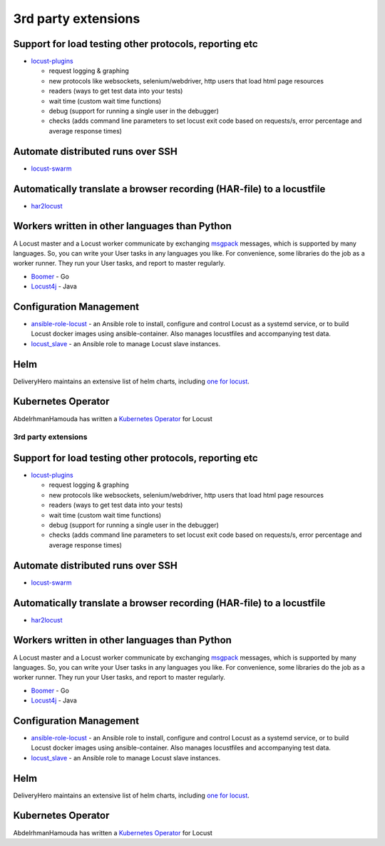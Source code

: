 ====================
3rd party extensions
====================

Support for load testing other protocols, reporting etc
-------------------------------------------------------

-  `locust-plugins <https://github.com/SvenskaSpel/locust-plugins/>`__

   -  request logging & graphing
   -  new protocols like websockets, selenium/webdriver, http users that
      load html page resources
   -  readers (ways to get test data into your tests)
   -  wait time (custom wait time functions)
   -  debug (support for running a single user in the debugger)
   -  checks (adds command line parameters to set locust exit code based
      on requests/s, error percentage and average response times)

Automate distributed runs over SSH
----------------------------------

-  `locust-swarm <https://github.com/SvenskaSpel/locust-swarm/>`__

Automatically translate a browser recording (HAR-file) to a locustfile
----------------------------------------------------------------------

-  `har2locust <https://github.com/SvenskaSpel/har2locust>`__

Workers written in other languages than Python
----------------------------------------------

A Locust master and a Locust worker communicate by exchanging
`msgpack <http://msgpack.org/>`__ messages, which is supported by many
languages. So, you can write your User tasks in any languages you like.
For convenience, some libraries do the job as a worker runner. They run
your User tasks, and report to master regularly.

-  `Boomer <https://github.com/myzhan/boomer/>`__ - Go
-  `Locust4j <https://github.com/myzhan/locust4j>`__ - Java

Configuration Management
------------------------

-  `ansible-role-locust <https://github.com/tinx/ansible-role-locust>`__
   - an Ansible role to install, configure and control Locust as a
   systemd service, or to build Locust docker images using
   ansible-container. Also manages locustfiles and accompanying test
   data.
-  `locust_slave <https://github.com/tinx/locust_slave>`__ - an Ansible
   role to manage Locust slave instances.

Helm
----

DeliveryHero maintains an extensive list of helm charts, including `one
for
locust <https://github.com/deliveryhero/helm-charts/tree/master/stable/locust>`__.

Kubernetes Operator
-------------------

AbdelrhmanHamouda has written a `Kubernetes
Operator <https://github.com/AbdelrhmanHamouda/locust-k8s-operator>`__
for Locust

.. _rd-party-extensions-1:

3rd party extensions
====================

.. _support-for-load-testing-other-protocols-reporting-etc-1:

Support for load testing other protocols, reporting etc
-------------------------------------------------------

-  `locust-plugins <https://github.com/SvenskaSpel/locust-plugins/>`__

   -  request logging & graphing
   -  new protocols like websockets, selenium/webdriver, http users that
      load html page resources
   -  readers (ways to get test data into your tests)
   -  wait time (custom wait time functions)
   -  debug (support for running a single user in the debugger)
   -  checks (adds command line parameters to set locust exit code based
      on requests/s, error percentage and average response times)

.. _automate-distributed-runs-over-ssh-1:

Automate distributed runs over SSH
----------------------------------

-  `locust-swarm <https://github.com/SvenskaSpel/locust-swarm/>`__

.. _automatically-translate-a-browser-recording-har-file-to-a-locustfile-1:

Automatically translate a browser recording (HAR-file) to a locustfile
----------------------------------------------------------------------

-  `har2locust <https://github.com/SvenskaSpel/har2locust>`__

.. _workers-written-in-other-languages-than-python-1:

Workers written in other languages than Python
----------------------------------------------

A Locust master and a Locust worker communicate by exchanging
`msgpack <http://msgpack.org/>`__ messages, which is supported by many
languages. So, you can write your User tasks in any languages you like.
For convenience, some libraries do the job as a worker runner. They run
your User tasks, and report to master regularly.

-  `Boomer <https://github.com/myzhan/boomer/>`__ - Go
-  `Locust4j <https://github.com/myzhan/locust4j>`__ - Java

.. _configuration-management-1:

Configuration Management
------------------------

-  `ansible-role-locust <https://github.com/tinx/ansible-role-locust>`__
   - an Ansible role to install, configure and control Locust as a
   systemd service, or to build Locust docker images using
   ansible-container. Also manages locustfiles and accompanying test
   data.
-  `locust_slave <https://github.com/tinx/locust_slave>`__ - an Ansible
   role to manage Locust slave instances.

.. _helm-1:

Helm
----

DeliveryHero maintains an extensive list of helm charts, including `one
for
locust <https://github.com/deliveryhero/helm-charts/tree/master/stable/locust>`__.

.. _kubernetes-operator-1:

Kubernetes Operator
-------------------

AbdelrhmanHamouda has written a `Kubernetes
Operator <https://github.com/AbdelrhmanHamouda/locust-k8s-operator>`__
for Locust
